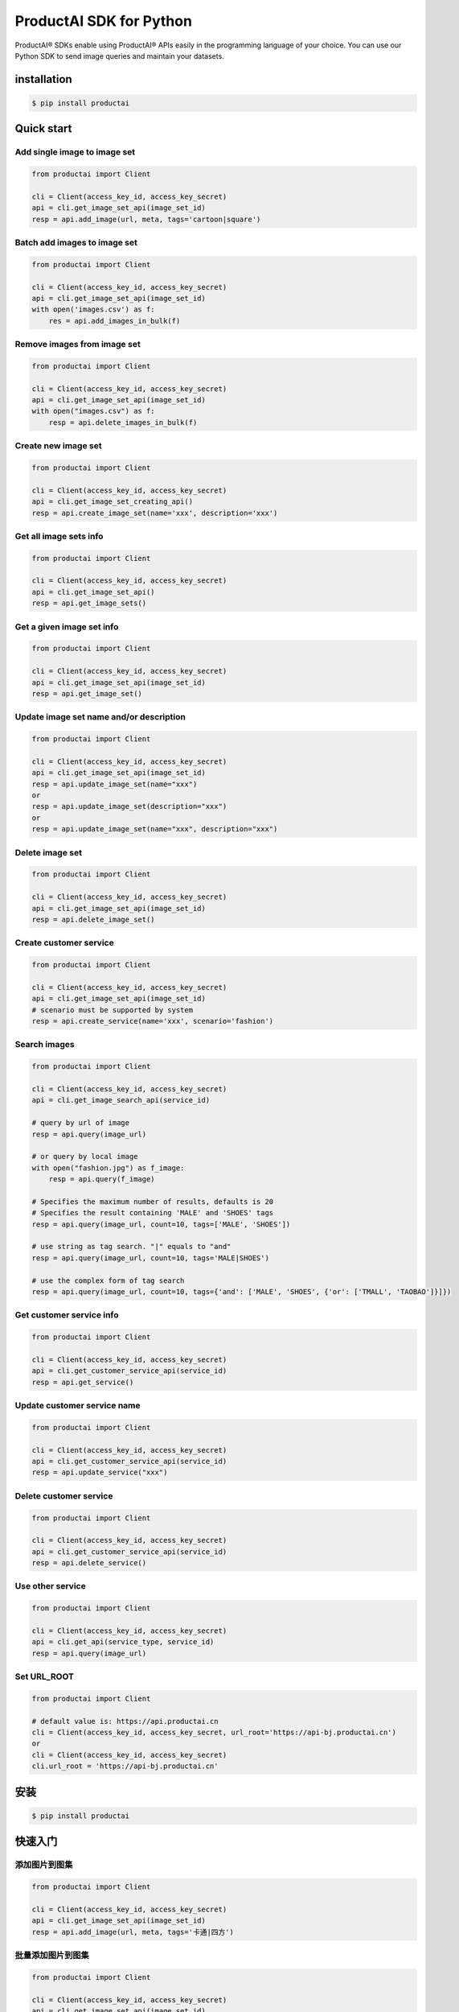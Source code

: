 ProductAI SDK for Python
========================

.. image:: https://travis-ci.org/MalongTech/productai-python-sdk.svg?branch=master
    :target: https://travis-ci.org/MalongTech/productai-python-sdk

.. image:: https://badge.fury.io/py/productai.svg
    :target: https://badge.fury.io/py/productai

.. image:: https://codeclimate.com/github/MalongTech/productai-python-sdk/badges/gpa.svg
   :target: https://codeclimate.com/github/MalongTech/productai-python-sdk
      :alt: Code Climate

ProductAI® SDKs enable using ProductAI® APIs easily in the programming language of your choice. You can use our Python SDK to send image queries and maintain your datasets.

installation
----

.. code-block:: bash

    $ pip install productai

Quick start
--------

Add single image to image set
~~~~~~~~

.. code-block:: python

    from productai import Client

    cli = Client(access_key_id, access_key_secret)
    api = cli.get_image_set_api(image_set_id)
    resp = api.add_image(url, meta, tags='cartoon|square')


Batch add images to image set
~~~~~~~

.. code-block:: python

    from productai import Client

    cli = Client(access_key_id, access_key_secret)
    api = cli.get_image_set_api(image_set_id)
    with open('images.csv') as f:
        res = api.add_images_in_bulk(f)


Remove images from image set
~~~~~~~

.. code-block:: python

    from productai import Client

    cli = Client(access_key_id, access_key_secret)
    api = cli.get_image_set_api(image_set_id)
    with open("images.csv") as f:
        resp = api.delete_images_in_bulk(f)


Create new image set
~~~~~~~

.. code-block:: python

    from productai import Client

    cli = Client(access_key_id, access_key_secret)
    api = cli.get_image_set_creating_api()
    resp = api.create_image_set(name='xxx', description='xxx')


Get all image sets info
~~~~~~~

.. code-block:: python

    from productai import Client

    cli = Client(access_key_id, access_key_secret)
    api = cli.get_image_set_api()
    resp = api.get_image_sets()


Get a given image set info
~~~~~~~

.. code-block:: python

    from productai import Client

    cli = Client(access_key_id, access_key_secret)
    api = cli.get_image_set_api(image_set_id)
    resp = api.get_image_set()


Update image set name and/or description
~~~~~~~

.. code-block:: python

    from productai import Client

    cli = Client(access_key_id, access_key_secret)
    api = cli.get_image_set_api(image_set_id)
    resp = api.update_image_set(name="xxx")
    or
    resp = api.update_image_set(description="xxx")
    or
    resp = api.update_image_set(name="xxx", description="xxx")


Delete image set
~~~~~~~

.. code-block:: python

    from productai import Client

    cli = Client(access_key_id, access_key_secret)
    api = cli.get_image_set_api(image_set_id)
    resp = api.delete_image_set()


Create customer service
~~~~~~~

.. code-block:: python

    from productai import Client

    cli = Client(access_key_id, access_key_secret)
    api = cli.get_image_set_api(image_set_id)
    # scenario must be supported by system
    resp = api.create_service(name='xxx', scenario='fashion')


Search images
~~~~

.. code-block:: python

    from productai import Client

    cli = Client(access_key_id, access_key_secret)
    api = cli.get_image_search_api(service_id)

    # query by url of image
    resp = api.query(image_url)

    # or query by local image
    with open("fashion.jpg") as f_image:
        resp = api.query(f_image)

    # Specifies the maximum number of results, defaults is 20
    # Specifies the result containing 'MALE' and 'SHOES' tags
    resp = api.query(image_url, count=10, tags=['MALE', 'SHOES'])

    # use string as tag search. "|" equals to "and"
    resp = api.query(image_url, count=10, tags='MALE|SHOES')

    # use the complex form of tag search
    resp = api.query(image_url, count=10, tags={'and': ['MALE', 'SHOES', {'or': ['TMALL', 'TAOBAO']}]})


Get customer service info
~~~~~~~

.. code-block:: python

    from productai import Client

    cli = Client(access_key_id, access_key_secret)
    api = cli.get_customer_service_api(service_id)
    resp = api.get_service()


Update customer service name
~~~~~~~

.. code-block:: python

    from productai import Client

    cli = Client(access_key_id, access_key_secret)
    api = cli.get_customer_service_api(service_id)
    resp = api.update_service("xxx")


Delete customer service
~~~~~~~

.. code-block:: python

    from productai import Client

    cli = Client(access_key_id, access_key_secret)
    api = cli.get_customer_service_api(service_id)
    resp = api.delete_service()


Use other service
~~~~~~

.. code-block:: python

    from productai import Client

    cli = Client(access_key_id, access_key_secret)
    api = cli.get_api(service_type, service_id)
    resp = api.query(image_url)


Set URL_ROOT
~~~~~~

.. code-block:: python

    from productai import Client

    # default value is: https://api.productai.cn
    cli = Client(access_key_id, access_key_secret, url_root='https://api-bj.productai.cn')
    or
    cli = Client(access_key_id, access_key_secret)
    cli.url_root = 'https://api-bj.productai.cn'


安装
----

.. code-block:: bash

    $ pip install productai

快速入门
--------

添加图片到图集
~~~~~~~~

.. code-block:: python

    from productai import Client

    cli = Client(access_key_id, access_key_secret)
    api = cli.get_image_set_api(image_set_id)
    resp = api.add_image(url, meta, tags='卡通|四方')


批量添加图片到图集
~~~~~~~

.. code-block:: python

    from productai import Client

    cli = Client(access_key_id, access_key_secret)
    api = cli.get_image_set_api(image_set_id)
    with open('images.csv') as f:
        res = api.add_images_in_bulk(f)


删除图集中的图片
~~~~~~~

.. code-block:: python

    from productai import Client

    cli = Client(access_key_id, access_key_secret)
    api = cli.get_image_set_api(image_set_id)
    with open("images.csv") as f:
        resp = api.delete_images_in_bulk(f)


创建新图集
~~~~~~~

.. code-block:: python

    from productai import Client

    cli = Client(access_key_id, access_key_secret)
    api = cli.get_image_set_creating_api()
    resp = api.create_image_set(name='xxx', description='xxx')


查看所有图集信息
~~~~~~~

.. code-block:: python

    from productai import Client

    cli = Client(access_key_id, access_key_secret)
    api = cli.get_image_set_api()
    resp = api.get_image_sets()


查看指定图集信息
~~~~~~~

.. code-block:: python

    from productai import Client

    cli = Client(access_key_id, access_key_secret)
    api = cli.get_image_set_api(image_set_id)
    resp = api.get_image_set()


更新图集名字和/或描述
~~~~~~~

.. code-block:: python

    from productai import Client

    cli = Client(access_key_id, access_key_secret)
    api = cli.get_image_set_api(image_set_id)
    resp = api.update_image_set(name="xxx")
    or
    resp = api.update_image_set(description="xxx")
    or
    resp = api.update_image_set(name="xxx", description="xxx")


删除图集
~~~~~~~

.. code-block:: python

    from productai import Client

    cli = Client(access_key_id, access_key_secret)
    api = cli.get_image_set_api(image_set_id)
    resp = api.delete_image_set()


创建自建服务
~~~~~~~

.. code-block:: python

    from productai import Client

    cli = Client(access_key_id, access_key_secret)
    api = cli.get_image_set_api(image_set_id)
    # scenario 必须是系统支持的名字
    resp = api.create_service(name='xxx', scenario='fashion')


搜索图片
~~~~

.. code-block:: python

    from productai import Client

    cli = Client(access_key_id, access_key_secret)
    api = cli.get_image_search_api(service_id)

    # 用图片URL查询
    resp = api.query(image_url)

    # 或者直接上传本地图片查询
    with open("fashion.jpg") as f_image:
        resp = api.query(f_image)

    # 指定查询结果数量上限，默认为 20
    # 指定查询结果必须有MALE和SHOES标签
    resp = api.query(image_url, count=10, tags=['MALE', 'SHOES'])

    # 也可以按如下方式创建标签搜索，"|"等价于"and"操作符
    resp = api.query(image_url, count=10, tags='MALE|SHOES')

    # 或者使用复杂标签搜索
    resp = api.query(image_url, count=10, tags={'and': ['MALE', 'SHOES', {'or': ['TMALL', 'TAOBAO']}]})


获取自建服务信息
~~~~~~~

.. code-block:: python

    from productai import Client

    cli = Client(access_key_id, access_key_secret)
    api = cli.get_customer_service_api(service_id)
    resp = api.get_service()


更新自建服务名字
~~~~~~~

.. code-block:: python

    from productai import Client

    cli = Client(access_key_id, access_key_secret)
    api = cli.get_customer_service_api(service_id)
    resp = api.update_service("xxx")


删除自建服务
~~~~~~~

.. code-block:: python

    from productai import Client

    cli = Client(access_key_id, access_key_secret)
    api = cli.get_customer_service_api(service_id)
    resp = api.delete_service()


使用其他服务
~~~~~~

.. code-block:: python

    from productai import Client

    cli = Client(access_key_id, access_key_secret)
    api = cli.get_api(service_type, service_id)
    resp = api.query(image_url)


设置 URL_ROOT
~~~~~~

.. code-block:: python

    from productai import Client

    # 默认值为: https://api.productai.cn
    cli = Client(access_key_id, access_key_secret, url_root='https://api-bj.productai.cn')
    or
    cli = Client(access_key_id, access_key_secret)
    cli.url_root = 'https://api-bj.productai.cn'

